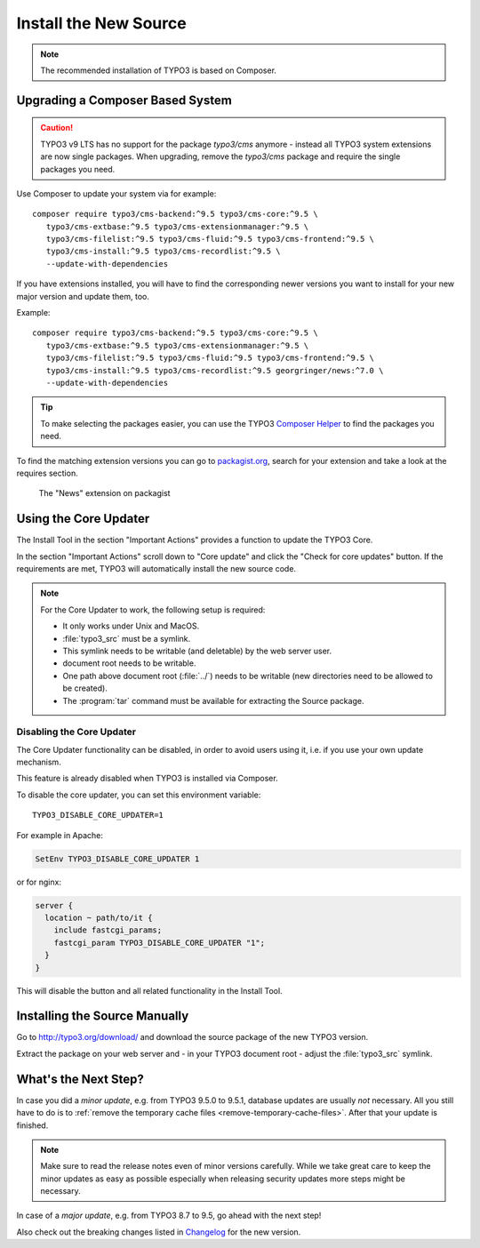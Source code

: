 ﻿.. include:: ../../Includes.txt

.. Use syntax highlighting for shell commands by default
   on this page

.. highlight:: shell

.. _install-the-new-source:

======================
Install the New Source
======================

.. note::

   The recommended installation of TYPO3 is based on Composer.


Upgrading a Composer Based System
=================================

.. caution::

   TYPO3 v9 LTS has no support for the package `typo3/cms` anymore - instead
   all TYPO3 system extensions are now single packages. When upgrading, remove
   the `typo3/cms` package and require the single packages you need.

Use Composer to update your system via for example::

   composer require typo3/cms-backend:^9.5 typo3/cms-core:^9.5 \
      typo3/cms-extbase:^9.5 typo3/cms-extensionmanager:^9.5 \
      typo3/cms-filelist:^9.5 typo3/cms-fluid:^9.5 typo3/cms-frontend:^9.5 \
      typo3/cms-install:^9.5 typo3/cms-recordlist:^9.5 \
      --update-with-dependencies

If you have extensions installed, you will have to find the corresponding newer
versions you want to install for your new major version and update them, too.

Example::

   composer require typo3/cms-backend:^9.5 typo3/cms-core:^9.5 \
      typo3/cms-extbase:^9.5 typo3/cms-extensionmanager:^9.5 \
      typo3/cms-filelist:^9.5 typo3/cms-fluid:^9.5 typo3/cms-frontend:^9.5 \
      typo3/cms-install:^9.5 typo3/cms-recordlist:^9.5 georgringer/news:^7.0 \
      --update-with-dependencies

.. tip::

   To make selecting the packages easier, you can use the TYPO3 `Composer Helper
   <https://get.typo3.org/misc/composer/helper>`_ to find the packages you need.

To find the matching extension versions you can go to `packagist.org
<https://packagist.org/>`_, search for your extension and take a look at the
requires section.

.. figure:: ../../Images/ext-on-packagist.png
   :class: with-shadow
   :alt: extension on packagist

   The "News" extension on packagist



.. _install-next-step:
.. _install-core-updater:

Using the Core Updater
======================

The Install Tool in the section "Important Actions" provides a function to
update the TYPO3 Core.

In the section "Important Actions" scroll down to "Core update" and click the
"Check for core updates" button. If the requirements are met, TYPO3 will
automatically install the new source code.

.. note::

   For the Core Updater to work, the following setup is required:

   * It only works under Unix and MacOS.

   * :file:`typo3_src` must be a symlink.

   * This symlink needs to be writable (and deletable) by the web server user.

   * document root needs to be writable.

   * One path above document root (:file:`../`) needs to be writable (new
     directories need to be allowed to be created).

   * The :program:`tar` command must be available for extracting the Source
     package.

Disabling the Core Updater
--------------------------

The Core Updater functionality can be disabled, in order to avoid users using it,
i.e. if you use your own update mechanism.

This feature is already disabled when TYPO3 is installed via Composer.

To disable the core updater, you can set this environment variable::

   TYPO3_DISABLE_CORE_UPDATER=1

For example in Apache:

.. code-block:: apacheconf

   SetEnv TYPO3_DISABLE_CORE_UPDATER 1

or for nginx:

.. code-block:: nginx

   server {
     location ~ path/to/it {
       include fastcgi_params;
       fastcgi_param TYPO3_DISABLE_CORE_UPDATER "1";
     }
   }

This will disable the button and all related functionality in the Install
Tool.


.. _install-manually:

Installing the Source Manually
==============================

Go to `http://typo3.org/download/ <http://typo3.org/download/>`_ and download
the source package of the new TYPO3 version.

Extract the package on your web server and - in your TYPO3 document root -
adjust the :file:`typo3_src` symlink.


What's the Next Step?
=====================

In case you did a *minor update*, e.g. from TYPO3 9.5.0 to 9.5.1, database
updates are usually *not* necessary. All you still have to do is to
:ref:`remove the temporary cache files <remove-temporary-cache-files>`. After
that your update is finished.

.. note::

   Make sure to read the release notes even of minor versions carefully. While
   we take great care to keep the minor updates as easy as possible especially
   when releasing security updates more steps might be necessary.

In case of a *major update*, e.g. from TYPO3 8.7 to 9.5, go ahead with the next
step!

Also check out the breaking changes listed in `Changelog
<https://docs.typo3.org/typo3cms/extensions/core/>`_ for the new version.
